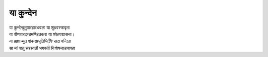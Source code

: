 या कुन्देन
----------

| या कुन्देन्दुतुषारहारधवला या शुभ्रवस्त्रावृता
| या वीणावरदण्डमण्डितकरा या श्वेतपद्मासना।
| या ब्रह्माच्युत शंकरप्रभृतिभिर्देवैः सदा वन्दिता
| सा मां पातु सरस्वती भगवती निःशेषजाड्यापहा
